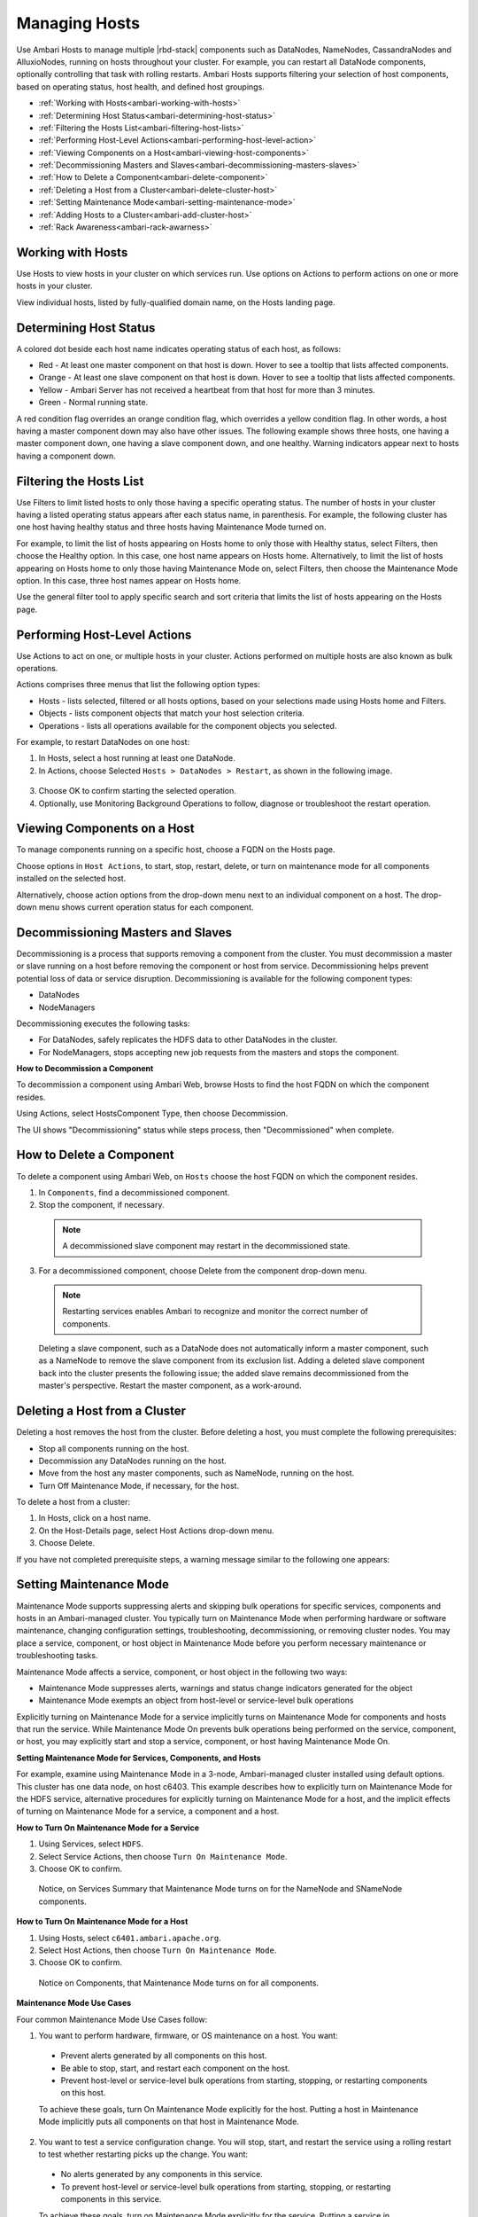 Managing Hosts
==============

Use Ambari Hosts to manage multiple |rbd-stack| components such as DataNodes, NameNodes, CassandraNodes and AlluxioNodes, running on hosts throughout your cluster.
For example, you can restart all DataNode components, optionally controlling that task with rolling restarts.
Ambari Hosts supports filtering your selection of host components, based on operating status, host health, and defined host groupings.

* :ref:`Working with Hosts<ambari-working-with-hosts>`
* :ref:`Determining Host Status<ambari-determining-host-status>`
* :ref:`Filtering the Hosts List<ambari-filtering-host-lists>`
* :ref:`Performing Host-Level Actions<ambari-performing-host-level-action>`
* :ref:`Viewing Components on a Host<ambari-viewing-host-components>`
* :ref:`Decommissioning Masters and Slaves<ambari-decommissioning-masters-slaves>`
* :ref:`How to Delete a Component<ambari-delete-component>`
* :ref:`Deleting a Host from a Cluster<ambari-delete-cluster-host>`
* :ref:`Setting Maintenance Mode<ambari-setting-maintenance-mode>`
* :ref:`Adding Hosts to a Cluster<ambari-add-cluster-host>`
* :ref:`Rack Awareness<ambari-rack-awarness>`

.. _ambari-working-with-hosts:

Working with Hosts
__________________

Use Hosts to view hosts in your cluster on which services run. Use options on Actions to perform actions on one or more hosts in your cluster.

View individual hosts, listed by fully-qualified domain name, on the Hosts landing page.

.. image:: /img/ambari/hosts_list.png

.. _ambari-determining-host-status:

Determining Host Status
_______________________

A colored dot beside each host name indicates operating status of each host, as follows:

* Red - At least one master component on that host is down. Hover to see a tooltip that lists affected components.
* Orange - At least one slave component on that host is down. Hover to see a tooltip that lists affected components.
* Yellow - Ambari Server has not received a heartbeat from that host for more than 3 minutes.
* Green - Normal running state.

A red condition flag overrides an orange condition flag, which overrides a yellow condition flag.
In other words, a host having a master component down may also have other issues.
The following example shows three hosts, one having a master component down, one having a slave component down, and one healthy.
Warning indicators appear next to hosts having a component down.

.. image:: /img/ambari/hosts_statuses.png

.. _ambari-filtering-host-lists:

Filtering the Hosts List
________________________

Use Filters to limit listed hosts to only those having a specific operating status.
The number of hosts in your cluster having a listed operating status appears after each status name, in parenthesis.
For example, the following cluster has one host having healthy status and three hosts having Maintenance Mode turned on.

.. image:: /img/ambari/hosts_filter_icons.png

For example, to limit the list of hosts appearing on Hosts home to only those with Healthy status, select Filters, then choose the Healthy option.
In this case, one host name appears on Hosts home.
Alternatively, to limit the list of hosts appearing on Hosts home to only those having Maintenance Mode on, select Filters, then choose the Maintenance Mode option.
In this case, three host names appear on Hosts home.

Use the general filter tool to apply specific search and sort criteria that limits the list of hosts appearing on the Hosts page.

.. _ambari-performing-host-level-action:

Performing Host-Level Actions
_____________________________

Use Actions to act on one, or multiple hosts in your cluster. Actions performed on multiple hosts are also known as bulk operations.

Actions comprises three menus that list the following option types:

* Hosts - lists selected, filtered or all hosts options, based on your selections made using Hosts home and Filters.
* Objects - lists component objects that match your host selection criteria.
* Operations - lists all operations available for the component objects you selected.

For example, to restart DataNodes on one host:

1. In Hosts, select a host running at least one DataNode.
2. In Actions, choose Selected ``Hosts > DataNodes > Restart``, as shown in the following image.

  .. image:: /img/ambari/Host_datanode_restart.png

3. Choose OK to confirm starting the selected operation.
4. Optionally, use Monitoring Background Operations to follow, diagnose or troubleshoot the restart operation.

.. _ambari-viewing-host-components:

Viewing Components on a Host
____________________________

To manage components running on a specific host, choose a FQDN on the Hosts page.

.. image:: /img/ambari/ambari_host_detail.png

Choose options in ``Host Actions``, to start, stop, restart, delete, or turn on maintenance mode for all components installed on the selected host.

Alternatively, choose action options from the drop-down menu next to an individual component on a host.
The drop-down menu shows current operation status for each component.

.. _ambari-decommissioning-masters-slaves:

Decommissioning Masters and Slaves
__________________________________

Decommissioning is a process that supports removing a component from the cluster.
You must decommission a master or slave running on a host before removing the component or host from service.
Decommissioning helps prevent potential loss of data or service disruption. Decommissioning is available for the following component types:

* DataNodes
* NodeManagers

Decommissioning executes the following tasks:

* For DataNodes, safely replicates the HDFS data to other DataNodes in the cluster.
* For NodeManagers, stops accepting new job requests from the masters and stops the component.

**How to Decommission a Component**

To decommission a component using Ambari Web, browse Hosts to find the host FQDN on which the component resides.

Using Actions, select HostsComponent Type, then choose Decommission.

The UI shows "Decommissioning" status while steps process, then "Decommissioned" when complete.

.. _ambari-delete-component:

How to Delete a Component
_________________________

To delete a component using Ambari Web, on ``Hosts`` choose the host FQDN on which the component resides.

1. In ``Components``, find a decommissioned component.

2. Stop the component, if necessary.

  .. Note::
    A decommissioned slave component may restart in the decommissioned state.

3. For a decommissioned component, choose Delete from the component drop-down menu.

  .. Note::
    Restarting services enables Ambari to recognize and monitor the correct number of components.

  Deleting a slave component, such as a DataNode does not automatically inform a master component, such as a NameNode to remove the slave component from its exclusion list. Adding a deleted slave component back into the cluster presents the following issue; the added slave remains decommissioned from the master's perspective. Restart the master component, as a work-around.

.. _ambari-delete-cluster-host:

Deleting a Host from a Cluster
______________________________

Deleting a host removes the host from the cluster. Before deleting a host, you must complete the following prerequisites:

* Stop all components running on the host.
* Decommission any DataNodes running on the host.
* Move from the host any master components, such as NameNode, running on the host.
* Turn Off Maintenance Mode, if necessary, for the host.

To delete a host from a cluster:

#. In Hosts, click on a host name.
#. On the Host-Details page, select Host Actions drop-down menu.
#. Choose Delete.

If you have not completed prerequisite steps, a warning message similar to the following one appears:

.. image:: /img/ambari/Unable_to_delete_host_msg.png

.. _ambari-setting-maintenance-mode:

Setting Maintenance Mode
________________________

Maintenance Mode supports suppressing alerts and skipping bulk operations for specific services, components and hosts in an Ambari-managed cluster.
You typically turn on Maintenance Mode when performing hardware or software maintenance, changing configuration settings, troubleshooting, decommissioning, or removing cluster nodes.
You may place a service, component, or host object in Maintenance Mode before you perform necessary maintenance or troubleshooting tasks.

Maintenance Mode affects a service, component, or host object in the following two ways:

* Maintenance Mode suppresses alerts, warnings and status change indicators generated for the object
* Maintenance Mode exempts an object from host-level or service-level bulk operations

Explicitly turning on Maintenance Mode for a service implicitly turns on Maintenance Mode for components and hosts that run the service.
While Maintenance Mode On prevents bulk operations being performed on the service, component, or host, you may explicitly start and stop a service, component, or host having Maintenance Mode On.

**Setting Maintenance Mode for Services, Components, and Hosts**

For example, examine using Maintenance Mode in a 3-node, Ambari-managed cluster installed using default options.
This cluster has one data node, on host c6403.
This example describes how to explicitly turn on Maintenance Mode for the HDFS service, alternative procedures for explicitly turning on Maintenance Mode for a host, and the implicit effects of turning on Maintenance Mode for a service, a component and a host.

**How to Turn On Maintenance Mode for a Service**

#. Using Services, select ``HDFS``.
#. Select Service Actions, then choose ``Turn On Maintenance Mode``.
#. Choose OK to confirm.

  Notice, on Services Summary that Maintenance Mode turns on for the NameNode and SNameNode components.

**How to Turn On Maintenance Mode for a Host**

#. Using Hosts, select ``c6401.ambari.apache.org``.
#. Select Host Actions, then choose ``Turn On Maintenance Mode``.
#. Choose OK to confirm.

  Notice on Components, that Maintenance Mode turns on for all components.

**Maintenance Mode Use Cases**

Four common Maintenance Mode Use Cases follow:

1. You want to perform hardware, firmware, or OS maintenance on a host. You want:

  * Prevent alerts generated by all components on this host.
  * Be able to stop, start, and restart each component on the host.
  * Prevent host-level or service-level bulk operations from starting, stopping, or restarting components on this host.

  To achieve these goals, turn On Maintenance Mode explicitly for the host. Putting a host in Maintenance Mode implicitly puts all components on that host in Maintenance Mode.

2. You want to test a service configuration change. You will stop, start, and restart the service using a rolling restart to test whether restarting picks up the change. You want:

  * No alerts generated by any components in this service.
  * To prevent host-level or service-level bulk operations from starting, stopping, or restarting components in this service.

  To achieve these goals, turn on Maintenance Mode explicitly for the service. Putting a service in Maintenance Mode implicitly turns on Maintenance Mode for all components in the service.

3. You turn off a service completely. You want:

  * The service to generate no warnings.
  * To ensure that no components start, stop, or restart due to host-level actions or bulk operations.

  To achieve these goals, turn On Maintenance Mode explicitly for the service. Putting a service in Maintenance Mode implicitly turns on Maintenance Mode for all components in the service.

4. A host component is generating alerts. You want:

  * Check the component.
  * Assess warnings and alerts generated for the component.
  * Prevent alerts generated by the component while you check its condition.

To achieve these goals, turn on Maintenance Mode explicitly for the host component. Putting a host component in Maintenance Mode prevents host-level and service-level bulk operations from starting or restarting the component. You can restart the component explicitly while Maintenance Mode is on.

.. _ambari-add-cluster-host:

Adding Hosts to a Cluster
_________________________

To add new hosts to your cluster, browse to the Hosts page and select Actions >+Add New Hosts.
The Add Host Wizard provides a sequence of prompts similar to those in the Ambari Install Wizard.
Follow the prompts, providing information similar to that provided to define the first set of hosts in your cluster.

.. image:: /img/ambari/add-hosts.png

.. _ambari-rack-awarness:

Rack Awareness
______________

Ambari can manage Rack information for hosts.
By setting the Rack ID, Ambari can display the hosts in heatmaps by Rack ID, as well users can filter & find hosts based on Rack ID on the Hosts page.

If HDFS is installed in your cluster, Ambari will pass this Rack ID information to HDFS via a topology script. Ambari generates a topology script at ``/etc/hadoop/conf/topology.py`` and sets the ``net.topology.script.file.name`` property in ``core-site`` automatically. This topology script reads a mappings file ``/etc/hadoop/conf/topology_mappings.data`` that Ambari automatically generates. When you make changes to Rack ID assignment in Ambari, this mappings file will be updated when you push out the HDFS configuration. HDFS uses this topology script to obtain Rack information about the DataNode hosts.

**Setting Rack ID**

There are two methods in Ambari Web for setting the Rack ID.
You can set the Rack ID for hosts in bulk on the Hosts page using the Actions menu; and you can set the Rack ID on an individual host by viewing the Host page using the Host Actions menu.

To set the Rack ID in bulk on the Hosts page, use the Actions menu and select Hosts > Set Rack (for All, Filtered or Selected hosts).

.. image:: /img/ambari/Set_Rack.png

To set the Rack ID on an individual host, browse to the Host page, use the Host Actions menu and select Set Rack.

.. image:: /img/ambari/Set_Rack_indiv_host.png

**Using a Custom Topology Script**

It is possible to not have Ambari manage the Rack information for hosts.
Instead, you can use a custom topology script to provide rack information to HDFS and not use the Ambari-generated topology.py script.
If you choose to manage Rack information on your own, you will need to **create your own topology script and manage distributing the script to all hosts**.
Ambari will also not have any knowledge of host Rack information so heatmaps will not display by Rack in Ambari Web.

To manage Rack information on your own, in the ``Services > HDFS > Configs``, modify the ``net.topology.script.file.name property``.
Set this property value to your own custom topology script (for example ``/etc/hadoop/conf/topology.sh`` ).
Distribute that topology script to your hosts and manage the Rack mapping information for your script outside of Ambari.